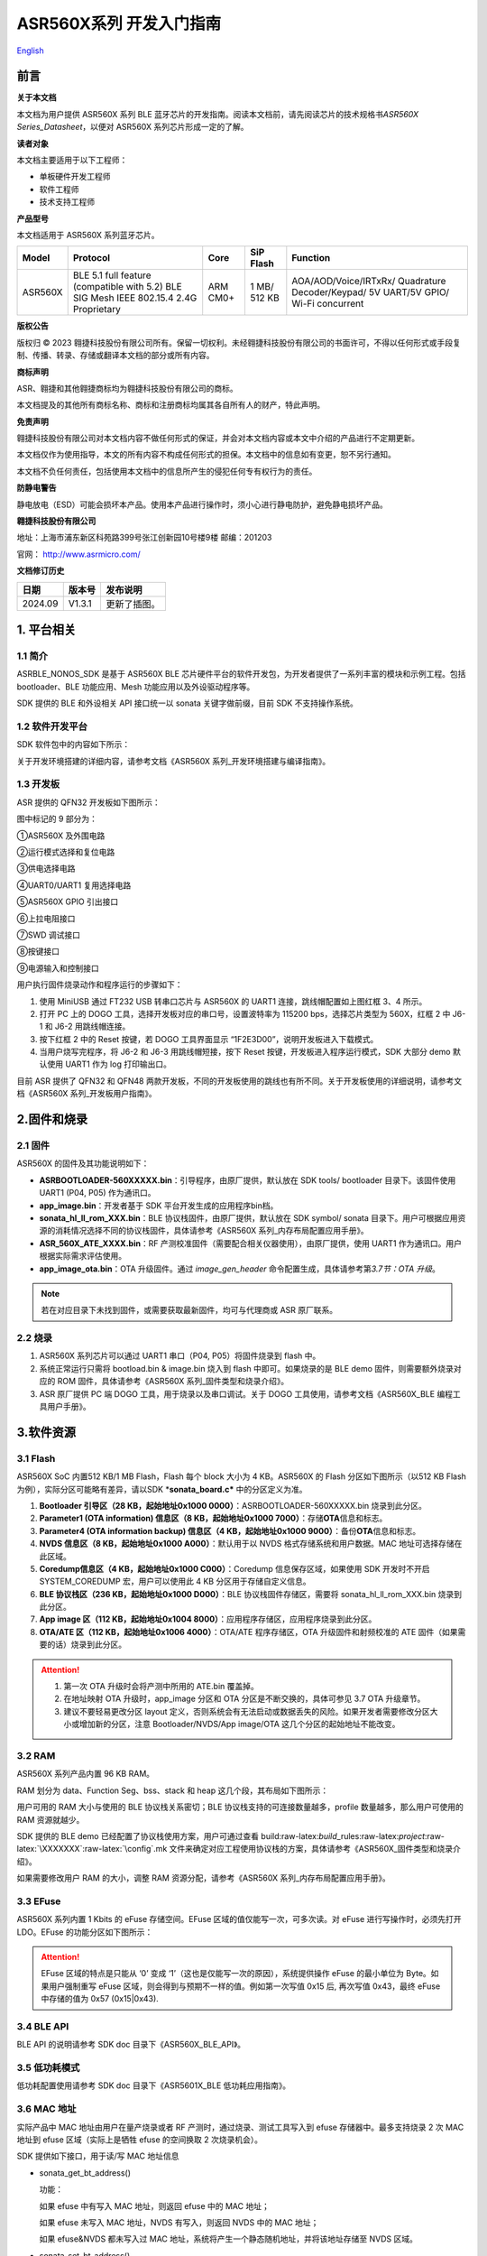 .. role:: raw-latex(raw)
   :format: latex
..

**ASR560X系列** 开发入门指南
============================
`English <https://asriot.readthedocs.io/en/latest/ASR560X/Quick-Start/Developer_Guide.html>`_


前言
----

**关于本文档**

本文档为用户提供 ASR560X 系列 BLE 蓝牙芯片的开发指南。阅读本文档前，请先阅读芯片的技术规格书\ *ASR560X Series_Datasheet*\ ，以便对 ASR560X 系列芯片形成一定的了解。

**读者对象**

本文档主要适用于以下工程师：

-  单板硬件开发工程师
-  软件工程师
-  技术支持工程师

**产品型号**

本文档适用于 ASR560X 系列蓝牙芯片。

+---------+----------------------------------------------------------------------------------------+----------+--------------+------------------------------------------------------------------------------------+
| Model   | Protocol                                                                               | Core     | SiP Flash    | Function                                                                           |
+=========+========================================================================================+==========+==============+====================================================================================+
| ASR560X | BLE 5.1 full feature (compatible with 5.2) BLE SIG Mesh IEEE 802.15.4 2.4G Proprietary | ARM CM0+ | 1 MB/ 512 KB | AOA/AOD/Voice/IRTxRx/ Quadrature Decoder/Keypad/ 5V UART/5V GPIO/ Wi-Fi concurrent |
+---------+----------------------------------------------------------------------------------------+----------+--------------+------------------------------------------------------------------------------------+

**版权公告**

版权归 © 2023 翱捷科技股份有限公司所有。保留一切权利。未经翱捷科技股份有限公司的书面许可，不得以任何形式或手段复制、传播、转录、存储或翻译本文档的部分或所有内容。

**商标声明**

ASR、翱捷和其他翱捷商标均为翱捷科技股份有限公司的商标。

本文档提及的其他所有商标名称、商标和注册商标均属其各自所有人的财产，特此声明。

**免责声明**

翱捷科技股份有限公司对本文档内容不做任何形式的保证，并会对本文档内容或本文中介绍的产品进行不定期更新。

本文档仅作为使用指导，本文的所有内容不构成任何形式的担保。本文档中的信息如有变更，恕不另行通知。

本文档不负任何责任，包括使用本文档中的信息所产生的侵犯任何专有权行为的责任。

**防静电警告**

静电放电（ESD）可能会损坏本产品。使用本产品进行操作时，须小心进行静电防护，避免静电损坏产品。

**翱捷科技股份有限公司**

地址：上海市浦东新区科苑路399号张江创新园10号楼9楼 邮编：201203

官网： http://www.asrmicro.com/

**文档修订历史**

======== ========== ================
**日期** **版本号** **发布说明**
======== ========== ================
2024.09  V1.3.1     更新了插图。
======== ========== ================

1. 平台相关
-----------

1.1 简介
~~~~~~~~

ASRBLE_NONOS_SDK 是基于 ASR560X BLE 芯片硬件平台的软件开发包，为开发者提供了一系列丰富的模块和示例工程。包括 bootloader、BLE 功能应用、Mesh 功能应用以及外设驱动程序等。

SDK 提供的 BLE 和外设相关 API 接口统一以 sonata 关键字做前缀，目前 SDK 不支持操作系统。

1.2 软件开发平台
~~~~~~~~~~~~~~~~

SDK 软件包中的内容如下所示：

|image1|

关于开发环境搭建的详细内容，请参考文档《ASR560X 系列_开发环境搭建与编译指南》。

1.3 开发板
~~~~~~~~~~

ASR 提供的 QFN32 开发板如下图所示：

|image2|

图中标记的 9 部分为：

①ASR560X 及外围电路

②运行模式选择和复位电路

③供电选择电路

④UART0/UART1 复用选择电路

⑤ASR560X GPIO 引出接口

⑥上拉电阻接口

⑦SWD 调试接口

⑧按键接口

⑨电源输入和控制接口

用户执行固件烧录动作和程序运行的步骤如下：

1. 使用 MiniUSB 通过 FT232 USB 转串口芯片与 ASR560X 的 UART1 连接，跳线帽配置如上图红框 3、4 所示。

2. 打开 PC 上的 DOGO 工具，选择开发板对应的串口号，设置波特率为 115200 bps，选择芯片类型为 560X，红框 2 中 J6-1 和 J6-2 用跳线帽连接。

3. 按下红框 2 中的 Reset 按键，若 DOGO 工具界面显示 “1F2E3D00”，说明开发板进入下载模式。

4. 当用户烧写完程序，将 J6-2 和 J6-3 用跳线帽短接，按下 Reset 按键，开发板进入程序运行模式，SDK 大部分 demo 默认使用 UART1 作为 log 打印输出口。

目前 ASR 提供了 QFN32 和 QFN48 两款开发板，不同的开发板使用的跳线也有所不同。关于开发板使用的详细说明，请参考文档《ASR560X 系列_开发板用户指南》。

2.固件和烧录
------------

2.1 固件
~~~~~~~~

ASR560X 的固件及其功能说明如下：

-  **ASRBOOTLOADER-560XXXXX.bin**\ ：引导程序，由原厂提供，默认放在 SDK tools/ bootloader 目录下。该固件使用 UART1 (P04, P05) 作为通讯口。
-  **app_image.bin**\ ：开发者基于 SDK 平台开发生成的应用程序bin档。
-  **sonata_hl_ll_rom_XXX.bin**\ ：BLE 协议栈固件，由原厂提供，默认放在 SDK symbol/ sonata 目录下。用户可根据应用资源的消耗情况选择不同的协议栈固件，具体请参考《ASR560X 系列_内存布局配置应用手册》。
-  **ASR_560X_ATE_XXXX.bin**\ ：RF 产测校准固件（需要配合相关仪器使用），由原厂提供，使用 UART1 作为通讯口。用户根据实际需求评估使用。
-  **app_image_ota.bin**\ ：OTA 升级固件。通过 *image_gen_header* 命令配置生成，具体请参考第\ *3.7节：OTA 升级*\ 。 
    
.. note:: 
    若在对应目录下未找到固件，或需要获取最新固件，均可与代理商或 ASR 原厂联系。
    

2.2 烧录
~~~~~~~~

1. ASR560X 系列芯片可以通过 UART1 串口（P04, P05）将固件烧录到 flash 中。

2. 系统正常运行只需将 bootload.bin & image.bin 烧入到 flash 中即可。如果烧录的是 BLE demo 固件，则需要额外烧录对应的 ROM 固件，具体请参考《ASR560X 系列_固件类型和烧录介绍》。

3. ASR 原厂提供 PC 端 DOGO 工具，用于烧录以及串口调试。关于 DOGO 工具使用，请参考文档《ASR560X_BLE 编程工具用户手册》。

3.软件资源
----------

3.1 Flash
~~~~~~~~~

ASR560X SoC 内置512 KB/1 MB Flash，Flash 每个 block 大小为 4 KB。ASR560X 的 Flash 分区如下图所示（以512 KB Flash 为例），实际分区可能略有差异，请以SDK \*\ **sonata_board.c\*** 中的分区定义为准。

|image3|

1. **Bootloader 引导区（28 KB，起始地址0x1000 0000）**\ ：ASRBOOTLOADER-560XXXXX.bin 烧录到此分区。

2. **Parameter1 (OTA information) 信息区（8 KB，起始地址0x1000 7000）**\ ：存储\ **OTA**\ 信息和标志。

3. **Parameter4 (OTA information backup) 信息区（4 KB，起始地址0x1000 9000）**\ ：备份\ **OTA**\ 信息和标志。

4. **NVDS 信息区（8 KB，起始地址0x1000 A000）**\ ：默认用于以 NVDS 格式存储系统和用户数据。MAC 地址可选择存储在此区域。

5. **Coredump信息区（4 KB，起始地址0x1000 C000）**\ ：Coredump 信息保存区域，如果使用 SDK 开发时不开启 SYSTEM_COREDUMP 宏，用户可以使用此 4 KB 分区用于存储自定义信息。

6. **BLE 协议栈区（236 KB，起始地址0x1000 D000）**\ ：BLE 协议栈固件存储区，需要将 sonata_hl_ll_rom_XXX.bin 烧录到此分区。

7. **App image 区（112 KB，起始地址0x1004 8000）**\ ：应用程序存储区，应用程序烧录到此分区。

8. **OTA/ATE 区（112 KB，起始地址0x1006 4000）**\ ：OTA/ATE 程序存储区，OTA 升级固件和射频校准的 ATE 固件（如果需要的话）烧录到此分区。

.. attention::
    1. 第一次 OTA 升级时会将产测中所用的 ATE.bin 覆盖掉。
    2. 在地址映射 OTA 升级时，app_image 分区和 OTA 分区是不断交换的，具体可参见 3.7 OTA 升级章节。
    3. 建议不要轻易更改分区 layout 定义，否则系统会有无法启动或数据丢失的风险。如果开发者需要修改分区大小或增加新的分区，注意 Bootloader/NVDS/App image/OTA 这几个分区的起始地址不能改变。


3.2 RAM
~~~~~~~

ASR560X 系列产品内置 96 KB RAM。

RAM 划分为 data、Function Seg、bss、stack 和 heap 这几个段，其布局如下图所示：

|image4|

用户可用的 RAM 大小与使用的 BLE 协议栈关系密切；BLE 协议栈支持的可连接数量越多，profile 数量越多，那么用户可使用的 RAM 资源就越少。

SDK 提供的 BLE demo 已经配置了协议栈使用方案，用户可通过查看 build:raw-latex:`\build`\_rules:raw-latex:`\project`:raw-latex:`\XXXXXXX`:raw-latex:`\config`.mk 文件来确定对应工程使用协议栈的方案，具体请参考《ASR560X_固件类型和烧录介绍》。

如果需要修改用户 RAM 的大小，调整 RAM 资源分配，请参考《ASR560X 系列_内存布局配置应用手册》。

3.3 EFuse
~~~~~~~~~

ASR560X 系列内置 1 Kbits 的 eFuse 存储空间。EFuse 区域的值仅能写一次，可多次读。对 eFuse 进行写操作时，必须先打开 LDO。EFuse 的功能分区如下图所示：

|image5|

.. attention::
    EFuse 区域的特点是只能从 ‘0’ 变成 ‘1’（这也是仅能写一次的原因），系统提供操作 eFuse 的最小单位为 Byte。如果用户强制重写 eFuse 区域，则会得到与预期不一样的值。例如第一次写值 0x15 后, 再次写值 0x43，最终 eFuse 中存储的值为 0x57 (0x15|0x43).

3.4 BLE API
~~~~~~~~~~~

BLE API 的说明请参考 SDK doc 目录下《ASR560X_BLE_API》。

3.5 低功耗模式
~~~~~~~~~~~~~~

低功耗配置使用请参考 SDK doc 目录下《ASR5601X_BLE 低功耗应用指南》。

3.6 MAC 地址
~~~~~~~~~~~

实际产品中 MAC 地址由用户在量产烧录或者 RF 产测时，通过烧录、测试工具写入到 efuse 存储器中。最多支持烧录 2 次 MAC 地址到 efuse 区域（实际上是牺牲 efuse 的空间换取 2 次烧录机会）。

SDK 提供如下接口，用于读/写 MAC 地址信息

-  sonata_get_bt_address()

   功能：

   如果 efuse 中有写入 MAC 地址，则返回 efuse 中的 MAC 地址；

   如果 efuse 未写入 MAC 地址，NVDS 有写入，则返回 NVDS 中的 MAC 地址；

   如果 efuse&NVDS 都未写入过 MAC 地址，系统将产生一个静态随机地址，并将该地址存储至 NVDS 区域。

-  sonata_set_bt_address()

功能：将地址保存到 Flash 的 NVDS 区中，目前存储格式为小端模式。

3.7 OTA 升级
~~~~~~~~~~~

3.7.1 概述
^^^^^^^^^^

app.bin 升级目前支持 REMAPPING 和 COMPRESS 两种方式，编译工程生成的 OTA bin 文件默认为地址映射方式。若需要压缩拷贝的方式则可借助使用 tools/ota_bin_gen 目录下的 image_gen_header 工具去生成相应的 OTA bin 文件。

ota.bin 在原始固件的头部添加了长度为 128 Bytes 的 OTA 控制信息，控制信息包含版本号、升级方式、CRC 校验等信息。其中版本号可以用于版本升级检测，此功能默认关闭（无版本检查功能）。

ROM 固件对应的 OTA bin 文件可使用 tools/ota_bin_gen 目录下的 image_gen_header 工具生成（ROM 不存在 REMAPPING 和 COMPRESS 方式之分）。

**image_gen_header 工具使用说明：**

**Image_gen_header.exe 参数 1 -d 参数 2 -b 参数 3 -t 参数 4**\ （有大小写区分）

参数1：应用程序 bin 文件名

参数2：-d (必须使用 SONATA)，设置芯片类型，用于生成 OTA 固件的 image_token。

参数3：-b (根据应用选择 COMPRESS 或 REMAPPING 方式)，用于设置 OTA 固件升级的实现方式。

参数4：-t (可缺省，参数 4：APP, ROM)，用于设置 image 是 APP 升级固件或是 ROM 升级固件，缺省时默认是生成 APP 升级固件。

OTA 固件的配置脚本在 build/rules/project/***demo/gen_ota_bin.mk 路径中。在编译生成 bin 文件的时候，SDK 会根据此脚本在工程 out 目录下自动生成 OTA 的 bin 文件。

为了生成不同升级策略的 app_image_ota.bin, 用户需要在 tools/ota_bin_gen 目录下找到 image_gen_header 可执行文件，并根据需求按如下说明进行配置且生成 app_image_ota.bin。

示例：\ **./image_gen_header.exe** sonata_hl_data_trans_demo.bin -d SONATA -b REMAPPING -t APP

1. 首先将需要生成 OTA bin 文件的原 bin 文件拷贝在该工具的目录下。

2. 运行此命令后，在该工具的文件夹下会生成 sonata_hl_data_trans_demo_ota.bin。

3.7.2 压缩拷贝（COMPRESS）
^^^^^^^^^^^^^^^^^^^^^^^^^^

以 512 KB 内置 Flash 举例说明如下：

|image6|

压缩拷贝升级主要流程如上图所示：

1. 应用从对端获取到升级数据后，会先将数据写入至 OTA 分区对应的 Flash 地址。在写入数据的过程中系统会做一些安全检查，例如版本检查（默认未开启此功能）、传输数据的校验等，当安全检查未通过时系统返回错误信息，升级失败。只有当安全检查通过系统才设置 boot 标志位，表明 OTA 分区中升级 bin 文件有效，且系统重启。

2. 系统重启，在 bootloader 阶段会对 boot 标志位进行检查。

3. 当检查到升级标志位生效，bootloader 首先会校验 OTA 分区中压缩数据的有效性，校验通过后会将 OTA 区域中的数据解压缩，并拷贝到 app_image 分区。如果有效性检查未通过则清除 OTA INFO 区中的 OTA 标志位，然后跳转到 app_image 区运行。

4. 拷贝完成后会对数据完整性进行检查。

5. 数据完整则清除 OTA INFO 区中 boot 的标志位。

6. 因为升级标志位被清除，后续 bootloader 将直接跳转至 app_image 区域运行。

3.7.3 地址映射（REMAPPING）
^^^^^^^^^^^^^^^^^^^^^^^^^^^

以512 KB 内置 Flash 举例说明如下：

|image7|

地址映射升级的主要实现如上图，其依赖于系统对逻辑地址和 Flash 物理地址的映射功能。

1. 第一次升级时，会先将 OTA 数据写入至逻辑地址 0x1006 4000 的位置。在写入数据的过程中系统会做一些安全检查，例如版本检查（默认未开启此功能）、传输数据的校验等，当安全检查未通过时系统返回错误信息，升级失败。只有当安全检查通过系统才设置 boot 标志位，表明 OTA 分区中升级 bin 文件有效，且系统重启。

2. 系统重启，在 bootloader 阶段会对 boot 标志位进行检查。

3. 当检查到升级标志位生效，bootloader 首先会校验升级数据的有效性。

   a) 如果有效性检查未通过，则清除 OTA INFO 区中的 OTA 标志位，维持原有跳转信息不变，跳转到原有应用区运行。

   b) 有效性检验通过，则将 app_image 区和 OTA 区的地址空间（逻辑地址）进行映射交换: app_image 区开始的逻辑地址映射为 0x1006 4000，OTA 区开始的逻辑地址映射为 0x1004 8000，然后 bootloader 会跳转到逻辑地址 0x1006 4000 处开始运行。

4. 第 2 次升级时，将升级数据 app_image_ota.bin 文件保存到逻辑地址 0x1004 8000 的区域，bootloader 会根据映射关系跳转到逻辑地址 0x1004 8000 的地方运行。

5. 后面第 3 次升级可以依次类推，升级文件会在逻辑地址 0x1004 8000和0x1006 4000 的区域上不停交替。程序运行时，bootloader 跳转到 0x1004 8000 的位置，然后根据映射关系，不断在逻辑地址 0x1004 8000 和 0x1006 4000 间切换。

.. note:: 
    从安全角度考虑，建议用户使用地址映射升级方式，并且后续 ASR 也会支持版本回滚功能。如果用户因误操作，升级了不正确的固件，导致设备异常，用户需要自己承担责任。
    

3.7.4 OTA 接口
^^^^^^^^^^^^^

SDK 关于 OTA 功能的接口声明在 ota:raw-latex:`\ota`\_download.h 中，下面对主要 API 进行描述：

-  **int sonata_ota_init (const char \*version, uint32_t \*break_point)**

+-----------+--------------------------------------------------------------------------------------------------------------------------------------------------------------------------+
| **Items** | **Description**                                                                                                                                                          |
+===========+==========================================================================================================================================================================+
| Function  | 初始化OTA功能，擦除Flash中OTA information区域的数据，为本次升级做准备。                                                                                                  |
+-----------+--------------------------------------------------------------------------------------------------------------------------------------------------------------------------+
| Param     | **const char \*version:**\ 实际传入当前应用软件的版本，定义在SYS_APP_VERSION_SEG const char app_version[]数组中。 **uint32_t \*break_point**\ ：断点续传参数，暂未使用。 |
+-----------+--------------------------------------------------------------------------------------------------------------------------------------------------------------------------+
| Return    | Result: 0：成功，非0：失败                                                                                                                                               |
+-----------+--------------------------------------------------------------------------------------------------------------------------------------------------------------------------+
| Note      |                                                                                                                                                                          |
+-----------+--------------------------------------------------------------------------------------------------------------------------------------------------------------------------+

-  **int sonata_ota_write (unsigned int \*off, char \*in_buf, int in_buf_len);**

+-----------+----------------------------------------------------------------------------------------------------------------------------------------------------------------------------+
| **Items** | **Description**                                                                                                                                                            |
+===========+============================================================================================================================================================================+
| Function  | 向OTA区域写升级的数据。                                                                                                                                                    |
+-----------+----------------------------------------------------------------------------------------------------------------------------------------------------------------------------+
| Param     | **off**\ ：向OTA分区写数据的位置，例如：开始写数据则为0。 note：写成功后，off表示真实写入数据的长度。 **in_buf**\ ：要写数据的指针buf。 **in_buf_len**\ ：要写数据的长度。 |
+-----------+----------------------------------------------------------------------------------------------------------------------------------------------------------------------------+
| Return    | Result: 0：成功，非0：失败                                                                                                                                                 |
+-----------+----------------------------------------------------------------------------------------------------------------------------------------------------------------------------+
| Note      |                                                                                                                                                                            |
+-----------+----------------------------------------------------------------------------------------------------------------------------------------------------------------------------+

-  **int sonata_ota_read (unsigned int \*off, char \*out_buf, int out_buf_len);**

+-----------+-------------------------------------------------------------------------------------------------------------------------------------------------------------+
| **Items** | **Description**                                                                                                                                             |
+===========+=============================================================================================================================================================+
| Function  | 从OTA区域读数据。                                                                                                                                           |
+-----------+-------------------------------------------------------------------------------------------------------------------------------------------------------------+
| Param     | **off**\ ：从OTA区域读数据的位置。 note：读取成功后，off表示真实读取数据的长度。 **out_buf**\ ：读取数据存放的buf指针。 **out_buf_len**\ ：读取数据的长度。 |
+-----------+-------------------------------------------------------------------------------------------------------------------------------------------------------------+
| Return    | Result: 0：成功，非0：失败                                                                                                                                  |
+-----------+-------------------------------------------------------------------------------------------------------------------------------------------------------------+
| Note      |                                                                                                                                                             |
+-----------+-------------------------------------------------------------------------------------------------------------------------------------------------------------+

-  **int sonata_ota_set_boot (void);**

+-----------+--------------------------------------------------------------------------------------------------------+
| **Items** | **Description**                                                                                        |
+===========+========================================================================================================+
| Function  | 根据bin文件的头信息，校验接收bin文件的完整性，并设置OTA完成的状态和标志，并写入OTA information TAG区。 |
+-----------+--------------------------------------------------------------------------------------------------------+
| Param     | 无                                                                                                     |
+-----------+--------------------------------------------------------------------------------------------------------+
| Return    | Result: 0：成功，非0：失败                                                                             |
+-----------+--------------------------------------------------------------------------------------------------------+
| Note      |                                                                                                        |
+-----------+--------------------------------------------------------------------------------------------------------+

3.8 PIN MUX
~~~~~~~~~~~

.. raw:: html

   <center>

**通用IO口Pin Mux-1**

.. raw:: html

   </center>

==== ======== ====== ========= ========= ======== ======
Num. Pin Name Func=0 Func=1    Func=2    Func=3   Func=4
==== ======== ====== ========= ========= ======== ======
1    P00      NA     UART2_TXD I2C0_SCL  I2C1_SCL PWM10
2    P01      NA     UART2_RXD I2C0_SDA  I2C1_SDA PWM11
3    P02      GPIO2  UART0_TXD SPI0_CS   I2C0_SCL PWM0
4    P03      GPIO3  UART0_RXD SPI0_CLK  I2C0_SDA PWM1
5    P04      GPIO4  UART1_TXD SPI0_TXD  I2C1_SCL PWM2
6    P05      GPIO5  UART1_RXD SPI0_RXD  I2C1_SDA PWM3
7    P06      SWC    UART3_TXD SPI1_CS   I2S_SCLK PWM4
8    P07      SWD    UART3_RXD SPI1_CLK  I2S_LRCK PWM5
9    P08      GPIO8  UART2_TXD SPI1_TXD  I2S_DI   PWM6
10   P09      GPIO9  UART2_RXD SPI1_RXD  I2S_MCLK PWM7
11   P10      GPIO10 UART3_TXD IR1       I2S_DO   PWM8
12   P11      GPIO11 UART1_TXD SPI0_CS   I2C1_SCL PWM9
13   P12      GPIO12 UART1_RXD SPI0_CLK  I2C1_SDA PWM10
14   P13      GPIO13 UART3_TXD SPI0_TXD  I2C0_SCL PWM11
15   P14      GPIO14 UART3_RXD SPI0_RXD  I2C0_SDA PWM0
16   P15      GPIO15 UART0_TXD SPI1_CS   I2S_SCLK PWM1
17   P16      GPIO16 UART0_RXD SPI1_CLK  I2S_LRCK PWM2
18   P17      GPIO17 UART0_CTS SPI1_TXD  I2S_DI   PWM3
19   P18      GPIO18 UART0_RTS SPI1_RXD  I2S_MCLK PWM4
20   P19      GPIO19 UART2_TXD SPI0_CS   I2C0_SCL PWM5
21   P20      GPIO20 UART2_RXD SPI0_CLK  I2C0_SDA PWM6
22   P21      GPIO21 UART0_TXD SPI0_TXD  I2C1_SCL PWM7
23   P22      GPIO22 UART0_RXD SPI0_RXD  I2C1_SDA PWM8
24   P23      GPIO23 UART1_TXD SPI1_CS   I2C0_SCL PWM9
25   P24      GPIO24 UART1_RXD SPI1_CLK  I2C0_SDA PWM10
26   P25      GPIO25 UART3_TXD SPI1_TXD  I2C1_SCL PWM11
27   P26      GPIO26 UART3_RXD SPI1_RXD  I2C1_SDA PWM0
28   P27      GPIO27 UART1_TXD UART2_RXD I2C0_SCL PWM1
29   P28      GPIO28 UART1_RXD KEY_ROW4  I2C0_SDA PWM2
30   P29      GPIO29 UART2_TXD KEY_ROW5  I2S_DO   PWM3
==== ======== ====== ========= ========= ======== ======

.. raw:: html

   <center>

**通用 IO 口 Pin Mux-2**

.. raw:: html

   </center>

==== ======== ========= ========= ======================= ========
Num. Pin Name Func=5    Func=6    Func=7                  Func=8
==== ======== ========= ========= ======================= ========
1    P00      GPIO0     KEY_COL4  AXIS_2_P                NA
2    P01      GPIO1     KEY_COL5  AXIS_2_N                NA
3    P02      AXIS_0_P  KEY_ROW0  I2S_DI                  SWC
4    P03      AXIS_0_N  KEY_ROW1  I2S_MCLK                SWD
5    P04      UART0_CTS KEY_ROW2  LPUART_TXD\ `a <#bb>`__ I2C0_SCL
6    P05      UART0_RTS KEY_ROW3  LPUART_TXD\ `a <#bb>`__ I2C0_SDA
7    P06      AXIS_1_P  KEY_COL0  LPUART_TXD\ `a <#bb>`__ GPIO6
8    P07      AXIS_1_N  KEY_COL1  LPUART_TXD\ `a <#bb>`__ GPIO7
9    P08      AXIS_2_P  KEY_COL2  USB_DP                  NA
10   P09      AXIS_2_N  KEY_COL3  USB_DM                  NA
11   P10      UART0_CTS KEY_ROW4  NA                      NA
12   P11      AXIS_1_N  KEY_ROW4  SWC                     NA
13   P12      I2S_DO    KEY_ROW5  SWD                     NA
14   P13      AXIS_0_P  KEY_COL4  LPUART_TXD              NA
15   P14      AXIS_0_N  KEY_COL5  LPUART_TXD              NA
16   P15      AXIS_1_P  KEY_ROW6  USB_DP                  NA
17   P16      IR0       KEY_ROW7  USB_DM                  NA
18   P17      AXIS_2_P  KEY_COL6  SWC                     NA
19   P18      AXIS_2_N  KEY_COL7  SWD                     NA
20   P19      AXIS_0_P  KEY_ROW8  LPUART_TXD              NA
21   P20      AXIS_0_N  KEY_ROW9  LPUART_TXD              NA
22   P21      AXIS_1_P  KEY_ROW10 NA                      NA
23   P22      AXIS_1_N  KEY_ROW11 NA                      NA
24   P23      AXIS_2_P  KEY_ROW12 LPUART_TXD              NA
25   P24      AXIS_2_N  KEY_ROW13 LPUART_TXD              NA
26   P25      NA        KEY_ROW2  NA                      NA
27   P26      I2S_DO    KEY_ROW3  NA                      NA
28   P27      KEY_COL0  KEY_ROW0  NA                      NA
29   P28      KEY_COL1  KEY_ROW1  NA                      NA
30   P29      KEY_COL2  KEY_ROW4  NA                      NA
==== ======== ========= ========= ======================= ========

-  QFN32 封装有 P00~P10，P27~P29 共 14 个 IO 口。QFN48 封装有 P00~P29 共 30 个 IO 口。其中P27~P29 可配置为 GPIO 或 analog IO。
-  引脚默认配置为 Func=0，如果 pinmux 配置成其它外设功能，需要使用 sonata_pinmux_config API 进行相应的配置。

3.9 外设及注意事项
~~~~~~~~~~~~~~~~~~

外设 API 接口请参考 SDK doc 目录下的《ASR560X 系列_外设用户指南》。

3.9.1 GPIO
^^^^^^^^^^

-  **开机默认驱动模式**

1. 开机默认芯片下拉输入。其中 P00&P01&P27 有特殊处理，不建议复用，具体请参考《ASR560X 系列_硬件设计指南》。

2. 驱动模式中的上拉/下拉都为芯片内部硬件驱动。

-  **支持的驱动模式**

1. 输入上拉：内置上拉电阻大约 50 KΩ

2. 输入下拉：内置下拉电阻大约 50 KΩ

3. 高阻输入

4. 推挽输出

5. 中断模式

6. 支持高电平、低电平、上升沿、下降沿四种触发方式，不支持双沿触发

-  **最大驱动电流**\ ：P02、P03、P04 和 P05 的最大驱动电流为 10 mA，其它最大驱动电流为 20 mA。
-  P27 有测试模式复用判断功能，设计时强烈建议不要用作 GPIO。如确实要使用，禁止作为输入使用，且需确保此 IO 外部没有上拉电路，以免芯片上电时检测到这个口有高电平，导致进入错误的启动模式。
-  P28/P29 配置为上拉输入时，上拉电阻较小，导致外部接到低电平后功耗会比较大，对于功耗要求较高的场景而言，可能存在限制，建议尽量避免将这两个引脚作为输入使用；P28/P29 推挽输出高电平时，在低功耗场景下芯片内部有 10 K 下拉电阻到地，功耗会比较大，对于功耗要求较高的场景而言，可能存在限制，建议尽量避免将这两个引脚作为输出使用。
-  VMICTM/MICP/MICN（P27/P28/P29）不能配置为高阻输入。

3.9.2 ADC
^^^^^^^^^

-  ASR560x 系列有 1 个 ADC 控制器，包括 8 路通用的 ADC、1 路温度采集 ADC、1 路供电电压采集 ADC。48PIN 的芯片从 P06 到 P13 依次对应 ADC CH0 ~ CH7，32PIN 的芯片从 P06 到 P10 依次对应 ADC CH0 ~ CH4，ADC 的应用请参考\ **ASR560X Aux Adc Application Notes**\ 。
-  普通 ADC 检测电压的范围为 0~1.2 V，基准源为 1.2 V。
-  音频通道 ADC 的引脚只能使用 P27、P28、P29，使用方法请参考《ASR560X 系列_硬件设计指南》。

.. _flash-1:

3.9.3 Flash
^^^^^^^^^^^

对 Flash 进行擦除和写动作，需先关闭系统中断。

.. attention::
    对 Flash 写数据不宜过度频繁并且单次写数据量不要过大，因为 BLE 协议栈接收发送数据需中断，长时间关闭中断会对 BLE 数据传输产生影响。

3.9.4 NVDS
^^^^^^^^^^

NVDS 实际是对 Flash 用 key-value 方式的一种封装，方便用户层使用、写、读。NVDS 区的 API 接口分别为：

uint8_t sonata_fs_write(sonata_fs_tag_t tag, sonata_fs_len_t length, uint8_t \*buf)；

uint8_t sonata_fs_read(sonata_fs_tag_t tag, sonata_fs_len_t \* lengthPtr, uint8_t \*buf)。

NVDS 会根据 tag 值来保存和获取数据。例如：

保存 user1 的名字：sonata_fs_write (user1, “ASR”, sizeof(“ASR”), 1)；

获取 user1 的名字：sonata_fs_read (user1, pName, pNameLen)。

.. attention::
    应用层操作 NVDS 区域时，对应的 tag 值必须大于或等于 90。小于 90 的值已经被协议栈使用，应用层禁止使用。

3.10 测试
~~~~~~~~~

RF 测试时需要烧录相应的固件，具体测试固件以及使用方法请联系 ASR。

4.量产
------

项目进入量产阶段后，可以使用 MP_FG、MP_IFP_Pro/MP_Pro 工具进行批量生产，下面分别介绍这些工具的使用。

4.1 MP_FG 工具
~~~~~~~~~~~~~

MP_FG 工具可以将烧录到 Flash 中的 ASRBOOTLOADER-560XXXX.bin/app_image.bin/ sonata_hl_ll_rom_XXX.bin 等多个 bin 整合成一个 bin 档，以供 MP_IFP_Pro 烧录。下图为 MP_FG 工具的界面，如红色部分主要导入 3 个 bin 档，然后单击“Merge”按键合成 bin 档，产生的 bin 档在 output 目录下，具体请参考《MP_FG_Pro 多合一工具操作手册》。

|image8|

4.2 量产烧录工具
~~~~~~~~~~~~~~~~

ASR 提供了 MP_IFP_Pro 量产烧录工具，此工具可以一次将多合一 bin 档中的固件烧录到 Flash 中对应的分区。

MP_IFP_Pro 的特点：

-  支持 20 个设备拼板烧录

-  串口传输速率高达 921600 bps，设备烧录时间短

-  支持烧录 MAC 地址

-  支持频偏校准功能

-  支持写 Flash 区相同数据功能

5. 硬件资源
-----------

5.1 开发板原理图
~~~~~~~~~~~~~~~~

开发板的使用参考文档《ASR560X 系列_开发板用户指南》，ASR 提供开发板原理图、PCB 源文件。

5.2 用户硬件设计手册
~~~~~~~~~~~~~~~~~~~~

请参考《ASR560X 系列_硬件设计指南》\ *。*

5.3 硬件参考设计
~~~~~~~~~~~~~~~~

请参考《ASR560X 系列_最简参考电路》\ *。*


.. |image1| image:: ../../img/560X_开发入门指南/表1-1.png
.. |image2| image:: ../../img/560X_开发入门指南/图1-1.png
.. |image3| image:: ../../img/560X_开发入门指南/图3-1.png
.. |image4| image:: ../../img/560X_开发入门指南/图3-2.png
.. |image5| image:: ../../img/560X_开发入门指南/图3-3.png
.. |image6| image:: ../../img/560X_开发入门指南/图3-4.png
.. |image7| image:: ../../img/560X_开发入门指南/图3-5.png
.. |image8| image:: ../../img/560X_开发入门指南/图4-1.png
